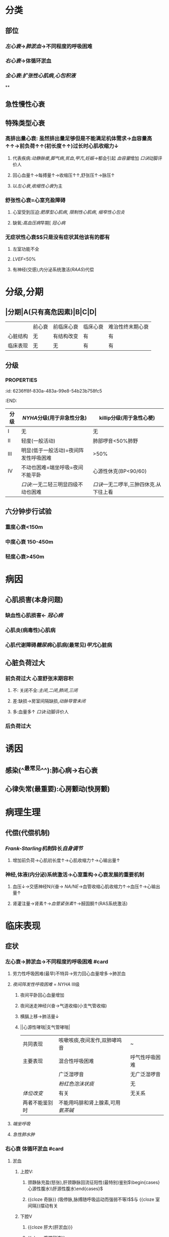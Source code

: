 :PROPERTIES:
:ID:	AB796970-016F-43E1-9294-B6A72F0CDA9E
:END:

* 分类
** 部位
*** [[左心衰]]→[[肺淤血]]→不同程度的呼吸困难
*** [[右心衰]]→体循环淤血
*** [[全心衰]]:[[扩张性心肌病]],[[心包积液]]
**
** 急性慢性心衰
** 特殊类型心衰
*** 高排出量心衰: 虽然排出量足够但是不能满足机体需求→血容量高↑↑→前负荷↑↑(初长度↑↑)过长时心肌收缩力↓
**** 代表疾病:[[动静脉瘘]],[[脚气病]],[[贫血]],[[甲亢]],[[妊娠]]→都会引起 [[血容量]]增加 [[口诀]]动脚评价人
**** 回心血量↑→每搏量↑→收缩压↑↑,舒张压↑→脉压↑
**** 以[[左心衰]],[[收缩性心衰]]为主
*** 舒张性心衰=心室充盈障碍
**** 心室受到压迫:[[肥厚型心肌病]], [[限制性心肌病]], [[缩窄性心包炎]]
**** 缺氧:[[高血压病]]早期[ [[冠心病]]
*** 无症状性心衰$\xrightarrow[]{特点}$只是没有症状其他该有的都有
**** 左室功能不全
**** [[LVEF]]<50%
**** 有神经(交感),内分泌系统激活([[RAAS]])代偿
* 分级,分期
** |分期|A(只有高危因素)|B|C|D|
|---|
||前心衰|前临床心衰|临床心衰|难治性终末期心衰|
|心脏结构|无|有结构改变|有|有|
|临床表现|无|无|有|有|
** 分级
*** :PROPERTIES:
:id: 6236ff8f-830a-483a-99e8-54b23b758fc5
:END:
|分级|[[NYHA]]分级(用于非急性分急)|killip分级(用于急性心梗)|
|---|
|I|无|无|
|II|轻度(一般活动)|肺部啰音<50%肺野|
|III|明显(低于一般活动)=夜间阵发性呼吸困难|>50%|
|IV|不动也困难=端坐呼吸=夜间不能平卧|心源性休克(BP<90/60)|
||[[口诀]]:一无二轻三明显四级不动也困难|[[口诀]]一无二啰半,三肿四休克.从下往上看|
** 六分钟步行试验
*** 重度心衰<150m
*** 中度心衰 150-450m
*** 轻度心衰>450m
* 病因
** 心肌损害(本身问题)
*** 缺血性心肌损害← [[冠心病]]
*** 心肌炎(病毒性)心肌病
*** 心肌代谢障碍[[糖尿病]]心肌病(最常见)[[甲亢]]心脏病
** 心脏负荷过大
*** 前负荷过大 心室舒张末期容积
**** 不: 关闭不全:[[主闭]],[[二闭]],[[肺闭]],[[三闭]]
**** 差:缺损→房室间隔缺损,[[动脉导管未闭]]
**** 多:血量多↑ [[口诀]]:动脚评价人
*** 后负荷过大
* 诱因
** 感染(^^最常见^^):肺心病→右心衰
** 心律失常(最重要):心房颤动(快房颤)
* 病理生理
** 代偿(代偿机制)
*** [[Frank-Starling机制]]异长[[自身调节]]
**** 增加前负荷→心肌初长度↑→心肌收缩力↑→心输出量↑
*** 神经,体液(内分泌)系统激活→心室重构→心衰发展的重要机制
**** 血压↓→交感神经N兴奋→ [[NA/NE]]→血管收缩心肌收缩力↑→血压↑→心输出量↑
**** 肾灌注量→肾素↑→[[血管紧张素]]↑→醛固酮↑(RAS系统激活)
* 临床表现
** 症状
*** 左心衰→肺淤血→不同程度的呼吸困难 #card
**** 劳力性呼吸困难(最早)不特异→劳力回心血量增多→肺淤血
**** [[夜间阵发性呼吸困难]] = [[NYHA]] III级
***** 夜间平卧回心血量增加
***** 夜间迷走神经兴奋→气道收缩(小支气管收缩)
***** 横膈上移→肺活量↓
***** ||心源性哮喘|支气管哮喘|
|共同表现|咳嗽咳痰,夜间发作,双肺哮鸣音|~|
|主要表现|混合性呼吸困难|呼气性呼吸困难|
||广泛湿啰音|无广泛湿啰音|
||[[粉红色泡沫状痰]]|无|
|[[体位改变]]|有关|无关系|
|两者不能鉴别时|不能用吗腓和肾上腺素,可用[[氨茶碱]]|
**** [[端坐呼吸]]
**** [[急性肺水肿]]
*** 右心衰 体循环淤血 #card
**** 淤血
***** 上腔V:
****** 颈静脉充盈(怒张),肝颈静脉回流征阳性(最特别)鉴别$\begin{cases}心源性腹水\\肝源性腹水\end{cases}$
****** {{cloze 奇脉}} (吸停脉,脉搏随呼吸运动而强弱不等)$\xrightarrow[]{机制}$与 {{cloze 室间隔}}摆动有关
***** 下腔V
****** {{cloze 肝大(肝淤血)}}
****** {{cloze 腹腔积液}}
****** {{cloze 消化道淤血(纳差,恶心,呕吐)}}
****** {{cloze 双下肢水肿对称凹陷性水肿}} VS 非凹陷性水肿:黏液性水肿
******
******
** 体征
*** 肺部湿性啰音(还见于肺部感染)
*** 舒张期奔马律(左,右心衰都可有特异性心衰表现)
*** 交替脉
* 辅助检查 #card
** [[利钠肽]] →利钠利水 为心衰标志物 VS [[心梗标志物]](心肌酶谱)([[肌红蛋白]],[[CK-MB]],[[CTN]])
- 为[[筛查]]指标: 阳性不能诊断,阴性可以排除
- 提示预后(经治疗者BNP高提示预后差)
- 与心衰严重程度呈正相关,评价病进程
*** 心钠肽(ANP): 主要由 {{cloze 心房}}分泌
*** 脑钠肽(BNP): 主要由 {{cloze 心室}}分泌
** 影像学
*** 超声心动图(主要检查)
**** 收缩功能[[LVEF]](<=40-50%为收缩性心衰)不够精确但方便实用 [[Comments]]: [[充血性心力衰竭]]
**** 舒张功能:[[E/A]]<1.2 正常时>1.2
- E:舒张早期心室充盈速度最大值
- A:舒张晚期心室充盈速度最大值
*** X线: 确诊左心衰肺水肿的主要依据
**** 慢性肺淤血: [[kerleyB线]] 特征性 肺小叶间隔内积液的表现
**** 急性肺淤血: 肺门呈蝴蝶状阴影 VS [[ARDS]] : 肺外侧带的斑片状阴影
*** [[右心漂浮导管]]: [[金标准]],最有价值,并非首选为有创的检查方法,重症心衰患者必要时使用
**** 监测指标(左心功能)
***** [[心输出量]]([[CO]]) 正常>5L/l
***** {{cloze 心指数(CI}})>2.5L/min \cdot m^2
***** {{cloze 肺小A楔压}} 正常<12mmHg
***** {{cloze 中心静脉压}} 正常6-12cmH2O
*****
* 治疗
** 治疗原则 #card
*** 左心衰: {{cloze 利尿强心扩血管}}
*** 右心衰: 强心→利尿→扩血管 [[Comments]]: 容易出现低血压
**** 肺心病右心衰: {{cloze 利尿→强心→扩血管}}. 三个积极 [[Comments]] :因为患者的发病原因主要是感染,缺氧所致的肺血管高压所以一般三积极后就能好转回家.
- {{cloze 积极控制感染}}
- {{cloze 积极改善通气功能}}
- {{cloze 积极控制并发症}}
**** 右心室心梗并发心衰: {{cloze 首选扩容补液→强心}}(不宜利尿)
** 左心衰(慢性)的治疗 4大药物
*** [[利尿剂]]$\xrightarrow[]{机制}$排Na⁺顺便排水→体液潴留↓→前负荷↓ #card
**** 袢利尿剂: [[呋塞米]](速尿)$\xrightarrow[]{\ominus}$ [[Na⁺-K⁺-2Cl⁻同向转运]],易引起[[低钾血症]] [[Comments]]: 患者本身低钾不能使用,[[肺心病]]失代偿期抗右心衰不能用,容易导致低钾碱中毒,缺氧更严重
**** [[噻嗪类利尿剂]]: [[氢氯噻嗪]]$\xrightarrow[]{\ominus}$ [[Na⁺-Cl⁻同向转运体]],并因为[[Na⁺-K⁺交换]]→ [[低钾血症]]. 为轻度患者的首选, 但是容易引起[[高尿酸血症]],禁用
**** [[保钾利尿剂]]:直接抑制 [[Na⁺-K⁺交换]]: [[螺内酯]]$\xrightarrow[]{\ominus}$ [[醛固酮]]
**** AVP受体的拮抗剂:[[托伐普坦]]$\xrightarrow[]{\ominus}$[[V₂受体]],不增加排钠,用于伴有[[低钠血症]]的心衰
*** [[RAAS]]系统抑制剂→改善预后 #card
**** 起效时间长,主要用于慢性稳定型心衰
**** 改善心脏重塑,提高生存率,改善预后降低死亡率
**** [[ACEI]]与 [[ARB]]通常不联用首选[[ACEI]],但是 [[ACEI]]会抑制 [[缓激肽]]的降解而出现干咳,当患者出现干咳时再换成[[ARB]]
**** 副作用
***** {{cloze 低血压}} [[Comments]]:因为抑制了[[AngII]], [[AngⅢ]]
***** {{cloze 肾功能一过性恶化}}: 当血cr>265umol/l时不宜用/慎用
***** {{cloze 干咳}}
***** {{cloze 高血钾}}:当K⁺>5.5mmol/l 不宜用
**** 常用治疗的疾病
***** 慢性稳定性心衰
***** 高血压病
***** 慢性肾小球肾炎
***** 糖肾
*** [[β受体阻断剂]]: 改善有预后 #card
**** 机制: 抑制交感N激活对心衰的不利作用
**** 代表药物→比卡美(比索洛尔,卡维地洛,美托洛尔(作用于 [[β1受体]] )) 存在负性肌力的副作用
**** 适应证:慢性稳定型心衰
**** 禁忌证
***** [[急性心衰]],慢性心衰急性发作,慢性心衰III级/IV级
***** 严重心动过缓(病窦),II度/III度房室传导阻滞
***** 气道痉挛(支哮),血管痉挛(严重的周围血管疾病,雷诺综合征,变异性心绞痛(冠脉痉挛))
*****
*****
** [[洋地黄]]类药物 正性肌力 #card
*** 机制
**** 正性肌力 抑制[[Na⁺-K⁺泵]]相当于促进[[Ca²⁺-Na⁺交换]]抑制 [[Na⁺-Ca²⁺交换]]治疗收缩性心衰
**** 负性心率 通常用于室上性快速心率失常特别是快 [[房颤]]
***** 抑制心脏的传导系统(房室结)
***** 反射性兴奋迷走神经
**** 最佳适应证: 收缩性心衰+快房颤
*** 常用制剂
**** {{cloze 地高辛}}(口服): 慢性心衰
**** {{cloze 西地兰}}(毛苷花c)(静脉):急性心衰,慢性心衰的急性发作
*** 禁忌症
**** {{cloze 急性心肌梗死24小时内}} [[Comments]]:防止增加心肌收缩力后梗死部位破裂
**** {{cloze 舒张性心衰}}(肥厚性心肌病,缩窄性心包炎,限制性心肌病)
**** {{cloze 预激综合征}} 合并 {{cloze 房颤}} [[Comments]]:用药物抑制正常的传导系统后冲动容易从旁路传导使其变为室颤
**** 心动过缓的疾病(病窦,III度房室传导阻止)
*** [[洋地黄中毒]]
****
*
*